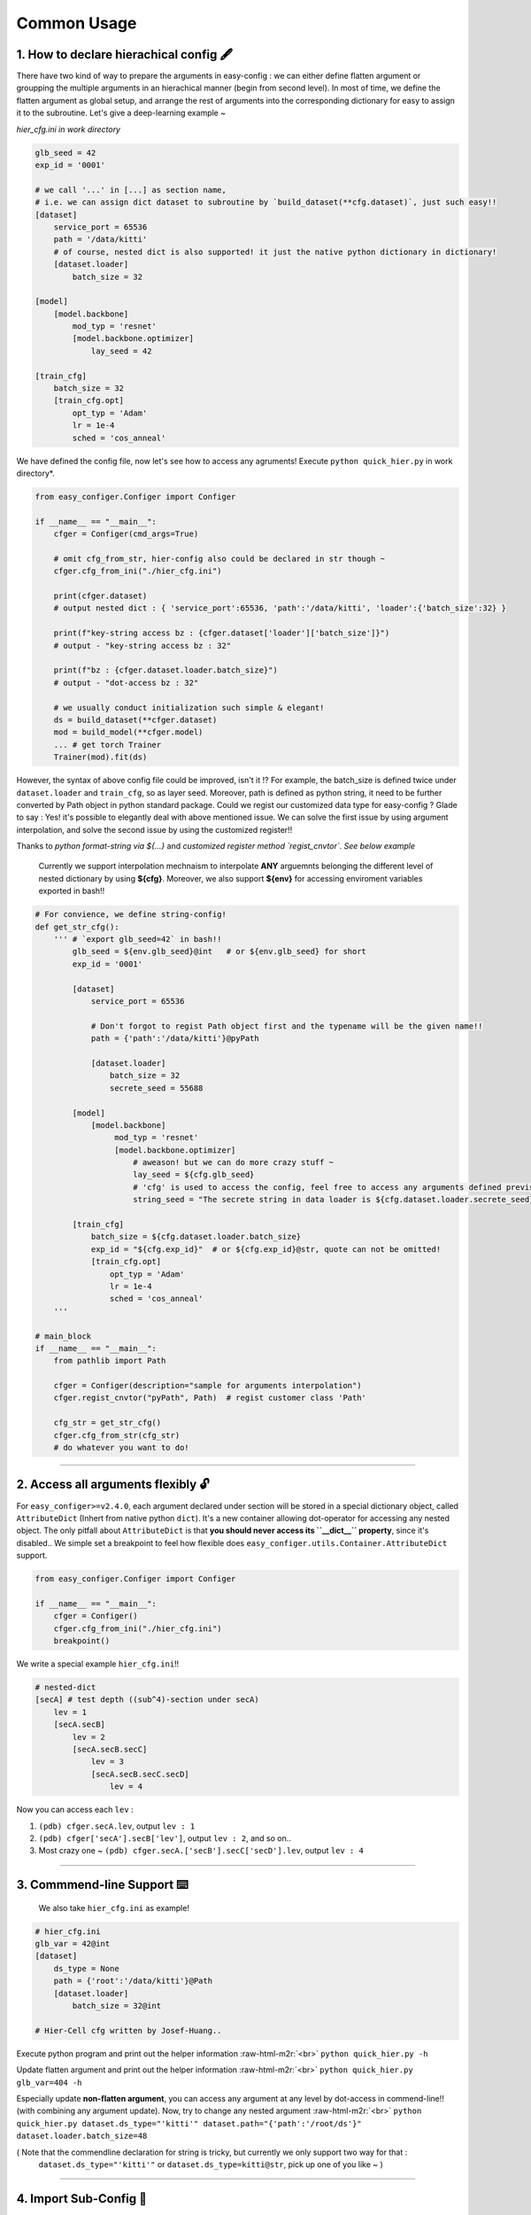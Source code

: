 .. role:: raw-html-m2r(raw)
   :format: html


Common Usage
================

1. How to declare hierachical config 🖋️
~~~~~~~~~~~~~~~~~~~~~~~~~~~~~~~~~~~~~~~~~~

There have two kind of way to prepare the arguments in easy-config : we can either define flatten argument or groupping the multiple arguments in an hierachical manner (begin from second level). In most of time, we define the flatten argument as global setup, and arrange the rest of arguments into the corresponding dictionary for easy to assign it to the subroutine.  
Let's give a deep-learning example ~

*hier_cfg.ini in work directory*

.. code-block:: ini

   glb_seed = 42
   exp_id = '0001'

   # we call '...' in [...] as section name,
   # i.e. we can assign dict dataset to subroutine by `build_dataset(**cfg.dataset)`, just such easy!!
   [dataset]   
       service_port = 65536
       path = '/data/kitti'
       # of course, nested dict is also supported! it just the native python dictionary in dictionary!
       [dataset.loader]
           batch_size = 32

   [model]
       [model.backbone]
           mod_typ = 'resnet'
           [model.backbone.optimizer]
               lay_seed = 42  

   [train_cfg]
       batch_size = 32
       [train_cfg.opt]
           opt_typ = 'Adam'
           lr = 1e-4
           sched = 'cos_anneal'


We have defined the config file, now let's see how to access any agruments! Execute ``python quick_hier.py`` in work directory*.

.. code-block:: python

   from easy_configer.Configer import Configer

   if __name__ == "__main__":
       cfger = Configer(cmd_args=True)

       # omit cfg_from_str, hier-config also could be declared in str though ~
       cfger.cfg_from_ini("./hier_cfg.ini")

       print(cfger.dataset)  
       # output nested dict : { 'service_port':65536, 'path':'/data/kitti', 'loader':{'batch_size':32} }

       print(f"key-string access bz : {cfger.dataset['loader']['batch_size']}")
       # output - "key-string access bz : 32"

       print(f"bz : {cfger.dataset.loader.batch_size}")
       # output - "dot-access bz : 32"

       # we usually conduct initialization such simple & elegant!
       ds = build_dataset(**cfger.dataset)
       mod = build_model(**cfger.model)
       ... # get torch Trainer
       Trainer(mod).fit(ds)


However, the syntax of above config file could be improved, isn't it !? For example, the batch_size is defined twice under ``dataset.loader`` and ``train_cfg``\ , so as layer seed. Moreover, path is defined as python string, it need to be further converted by Path object in python standard package. Could we regist our customized data type for easy-config ?
Glade to say : Yes! it's possible to elegantly deal with above mentioned issue. We can solve the first issue by using argument interpolation, and solve the second issue by using the customized register!!

Thanks to *python format-string via ${...}* and  *customized register method `regist_cnvtor`*. *See below example*

..

   Currently we support interpolation mechnaism to interpolate **ANY** arguemnts belonging the different level of nested dictionary by using **\${cfg}**. Moreover, we also support **\${env}** for accessing enviroment variables exported in bash!!


.. code-block:: python

   # For convience, we define string-config!
   def get_str_cfg():
       ''' # `export glb_seed=42` in bash!!
           glb_seed = ${env.glb_seed}@int   # or ${env.glb_seed} for short
           exp_id = '0001'

           [dataset]   
               service_port = 65536

               # Don't forgot to regist Path object first and the typename will be the given name!!
               path = {'path':'/data/kitti'}@pyPath

               [dataset.loader]
                   batch_size = 32
                   secrete_seed = 55688

           [model]
               [model.backbone]
                    mod_typ = 'resnet'
                    [model.backbone.optimizer]
                        # aweason! but we can do more crazy stuff ~
                        lay_seed = ${cfg.glb_seed}
                        # 'cfg' is used to access the config, feel free to access any arguments defined previsouly!!
                        string_seed = "The secrete string in data loader is ${cfg.dataset.loader.secrete_seed}!!"

           [train_cfg]
               batch_size = ${cfg.dataset.loader.batch_size}
               exp_id = "${cfg.exp_id}"  # or ${cfg.exp_id}@str, quote can not be omitted!
               [train_cfg.opt]
                   opt_typ = 'Adam'
                   lr = 1e-4
                   sched = 'cos_anneal'
       '''

   # main_block 
   if __name__ == "__main__":
       from pathlib import Path

       cfger = Configer(description="sample for arguments interpolation")
       cfger.regist_cnvtor("pyPath", Path)  # regist customer class 'Path'

       cfg_str = get_str_cfg()
       cfger.cfg_from_str(cfg_str)
       # do whatever you want to do!

----


2. Access all arguments flexibly 🔓
~~~~~~~~~~~~~~~~~~~~~~~~~~~~~~~~~~~~~~
For ``easy_configer>=v2.4.0``, each argument declared under section will be stored in a special dictionary object, called ``AttributeDict`` (Inhert from native python ``dict``). It's a new container allowing dot-operator for accessing any nested object.
The only pitfall about ``AttributeDict`` is that **you should never access its ``__dict__`` property**, since it's disabled..
We simple set a breakpoint to feel how flexible does ``easy_configer.utils.Container.AttributeDict`` support.

.. code-block:: python

   from easy_configer.Configer import Configer

   if __name__ == "__main__":
       cfger = Configer()
       cfger.cfg_from_ini("./hier_cfg.ini")
       breakpoint()

We write a special example ``hier_cfg.ini``\ !!

.. code-block:: python

    # nested-dict
    [secA] # test depth ((sub^4)-section under secA)
        lev = 1
        [secA.secB]
            lev = 2
            [secA.secB.secC]
                lev = 3
                [secA.secB.secC.secD]
                    lev = 4


Now you can access each ``lev`` :

#. ``(pdb) cfger.secA.lev``\ , output ``lev : 1``
#. ``(pdb) cfger['secA'].secB['lev']``\ , output ``lev : 2``\ , and so on..
#. Most crazy one ~ ``(pdb) cfger.secA.['secB'].secC['secD'].lev``\ , output ``lev : 4``

----

3. Commmend-line Support ⌨️
~~~~~~~~~~~~~~~~~~~~~~~~~~~~~~~~

..

   We also take ``hier_cfg.ini`` as example!


.. code-block:: ini

   # hier_cfg.ini
   glb_var = 42@int
   [dataset]         
       ds_type = None
       path = {'root':'/data/kitti'}@Path
       [dataset.loader]
           batch_size = 32@int

   # Hier-Cell cfg written by Josef-Huang..


Execute python program and print out the helper information :raw-html-m2r:`<br>`
``python quick_hier.py -h``

Update flatten argument and print out the helper information :raw-html-m2r:`<br>`
``python quick_hier.py glb_var=404 -h``

Especially update **non-flatten argument**\ , you can access any argument at any level by dot-access in commend-line!! (with combining any argument update). Now, try to change any nested argument :raw-html-m2r:`<br>`
``python quick_hier.py dataset.ds_type="'kitti'" dataset.path="{'path':'/root/ds'}" dataset.loader.batch_size=48``

( Note that the commendline declaration for string is tricky, but currently we only support two way for that : 
    ``dataset.ds_type="'kitti'"`` or ``dataset.ds_type=kitti@str``\ , pick up one of you like ~ )

----

4. Import Sub-Config 🎎
~~~~~~~~~~~~~~~~~~~~~~~~~~

Like ``omegaconf``\ , most of user expect to seperate the config based on their type and dynamically merge it in runtime. It's a rational requirement and the previous version of easy-config provide two way to conduct it, but both have it's limit : 


#. you can call the ``cfg_from_ini`` twice, for example, ``cfg.cfg_from_ini('./base_cfg') ; cfg.cfg_from_ini('./override_cfg')``. But it's not explicitly load the config thus reducing readability.
#. you can use the config merging, for example, ``new_cfg = base_cfg | override_cfg``. But it's not elegant solution while you  have to merge several config..

Now, we provide the thrid way : **sub-config**. you can import the sub-config in any depth of hierachical config by simply placing the ``>`` symbol at the beginning of line.
Also note that sub-config doesn't allow you override the declared argument by default, since dynamically override the arguments made your config hard to trace..

..

   If you want to override the config, turn the flag ``allow_override`` as ``True``. i.e. ``cfg.cfg_from_ini(..., allow_override=True)``, ``cfg.cfg_from_str(..., allow_override=True)``.
   The sub-config will follow the flag setting to override the config or raise the ``RuntimeError``.

.. code-block:: ini

   # ./base_cfg.ini
   glb_seed = 42@int
   [dataset]         
       > ./config/ds_config.ini

   [model]
       > ./root/config/model_config.ini

   # ./config/ds_config.ini
   ds_type = None
   path = {'root':'/data/kitti'}@Path
   [dataset.loader]
       batch_size = 32@int

   # ./root/config/model_config.ini
   [model.backbone]
       mod_typ = 'resnet'
       [model.backbone.optimizer]
       # and yes, interpolation is still valid "after" the reference argument is declared!
           lay_seed = ${cfg.glb_seed}

----

5. Config Operation ⛩️
~~~~~~~~~~~~~~~~~~~~~~~~~

Config operation is one of the core technique for dynamic configuration system!!
In the following example, you can see that the merging config system already provided a impressive hierachical merging funtionality! 

..

   For example, ``ghyu.opop.add`` in cfg_a can be replaced by the cfg_b in **same** section with the same variable name, while the different namespace keep their variable safely ~ so the value of ``ghyu.opop.add`` will be 67 and ``ghyu.opop.tueo.inpo`` refer the flatten variable ``inpo`` and the value will be 46.


.. code-block:: python

   from easy_configer.Configer import Configer

   def build_cfg_text_a():
       return '''
       # Initial config file :
       inpo = 46@int
       [test]         
           mrg_var_tst = [1, 3, 5]@list
           [test.ggap]
               gtgt = haha@str

       [ghyu]
           [ghyu.opop]
               add = 32@int
               [ghyu.opop.tueo]
                   salt = ${cfg.inpo}

       # Cell cfg written by Josef-Huang..
       '''

   def build_cfg_text_b():
       return '''
       # Initial config file :
       inop = 32@int
       [test]         
           mrg_var_tst = [1, 3, 5]@list
           [test.ggap]
               gtgt = overrides@str
               [test.ggap.conf]
                   secert = 42@int

       [ghyu]
           [ghyu.opop]
               add = 67@int
               div = 1e-4@float

       [new]
           [new.new]
               newsec = wpeo@str
       # Cell cfg written by Josef-Huang..
       '''

   if __name__ == "__main__":
       cfg_a = Configer(cmd_args=True)
       cfg_a.cfg_from_str(build_cfg_text_a())  


       cfg_b = Configer()
       cfg_b.cfg_from_str(build_cfg_text_b())

       # default, override falg is turn off ~
       cfg_a.merge_conf(cfg_b, override=True)

       # `cfg_b = cfg_b | cfg_a`, operator support, warn to decrease the read-ability...
       # cfg_a will override the argument of cfg_b which share the identitical variable name in cfg_b!
       # operator support : `cfg_b |= cfg_a` == `cfg_b = cfg_b | cfg_a`


----

**Miscellnous features**

6. IO Converter 🐙
~~~~~~~~~~~~~~~~~~~~~~~
To convert the `easy_configer` type config into the other config instance, we provide a IO converter to serve for this requirement. IO converter support several well-know config type.. Just simple call the method with the proper arguments as the following example. 

.. code-block:: python

   from dataclasses import dataclass
   from typing import Optional

   @dataclass
   class TableConfig:
       rows: int = 1

   @dataclass
   class DatabaseConfig:
       table_cfg: TableConfig = TableConfig()

   @dataclass
   class ModelConfig:
       data_source: Optional[TableConfig] = None

   @dataclass
   class ServerConfig:
       db: DatabaseConfig = DatabaseConfig()
       model: ModelConfig = ModelConfig()

   if __name__ == '__main__':
       from easy_configer.IO_Converter import IO_Converter

       # first import the IO_converter
       from easy_config.IO_Converter import IO_Converter
       cnvt = IO_Converter()

       # convert easy_config instance into the argparse instance
       argp_cfg = cnvt.cnvt_cfg_to(cfger, 'argparse')

       uargp_cfg = cnvt.cnvt_cfg_to(cfger, 'argparse', parse_arg=False)
       argp_cfg = uargp_cfg.parse_args()

       ## convert config INTO..
       # convert easy_config instance into the omegaconf instance
       ome_cfg = cnvt.cnvt_cfg_to(cfger, 'omegaconf')

       # convert easy_config instance into the "yaml string"
       yaml_cfg = cnvt.cnvt_cfg_to(cfger, 'yaml')

       # convert easy_config instance into the "dict"
       yaml_cfg = cnvt.cnvt_cfg_to(cfger, 'dict')

       ## convert into easy-config FROM..
       # argparse, omegaconf, yaml, dict ... is supported
       ez_cfg = cnvt.cnvt_cfg_from(argp_cfg, 'omegaconf')

       # Especially, it support "dataclass"!
       ds_cfg = ServerConfig()
       ez_cfg = cnvt.cnvt_cfg_from(ds_cfg, 'dataclass')



7. Absl style flag 🏳️
~~~~~~~~~~~~~~~~~~~~~~~~~~

..

   easy_config also support that you can access the 'same' config file in different python file without re-declare the config. utils.py under the same work directory

Suppose you have executed ``main.py``\ :

.. code-block:: python

    from easy_configer.Configer import Configer
    from utils import get_var_from_flag

    if __name__ == "__main__":
       cfg = Configer()
       cfg.cfg_from_str("var = 32")

       # both should output 32 ~
       print(f"var from main : {cfg.var}")
       print(f"var from flag : { get_var_from_flag() }")

Now, when you step in ``get_var_from_flag`` function in different file..
    
.. code-block:: python

   from easy_configer.Configer import Configer

   def get_n_blk_from_flag():
       new_cfger = Configer()
       flag = new_cfger.get_cfg_flag()
       # test to get the pre-defined 'var'
       return flag.var

